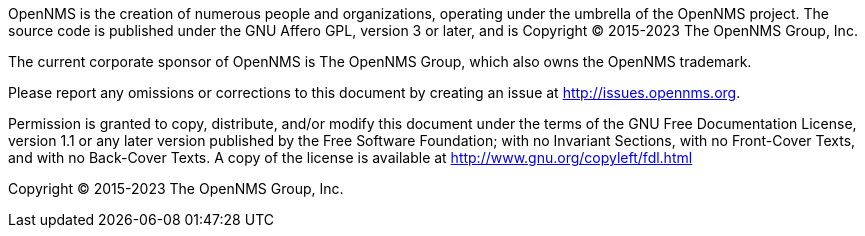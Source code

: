 OpenNMS is the creation of numerous people and organizations, operating under the umbrella of the OpenNMS project.
The source code is published under the GNU Affero GPL, version 3 or later, and is Copyright © 2015-2023 The OpenNMS Group, Inc.

The current corporate sponsor of OpenNMS is The OpenNMS Group, which also owns the OpenNMS trademark.

Please report any omissions or corrections to this document by creating an issue at http://issues.opennms.org.

Permission is granted to copy, distribute, and/or modify this document under the terms of the GNU Free Documentation License, version 1.1 or any later version published by the Free Software Foundation; with no Invariant Sections, with no Front-Cover Texts, and with no Back-Cover Texts.
A copy of the license is available at http://www.gnu.org/copyleft/fdl.html

Copyright (C) 2015-2023 The OpenNMS Group, Inc.
